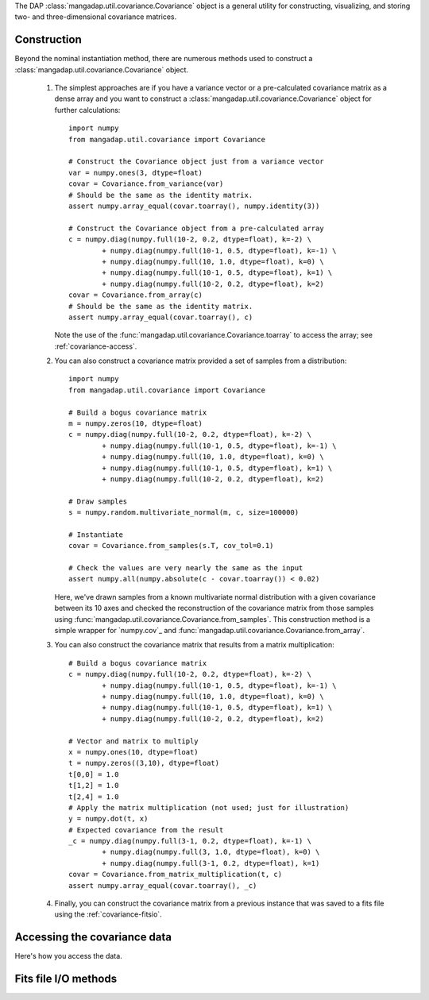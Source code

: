 
The DAP :class:`mangadap.util.covariance.Covariance` object is a
general utility for constructing, visualizing, and storing two- and
three-dimensional covariance matrices.

.. _covariance-construction:

Construction
------------

Beyond the nominal instantiation method, there are numerous methods
used to construct a :class:`mangadap.util.covariance.Covariance`
object.

 #. The simplest approaches are if you have a variance vector or a
    pre-calculated covariance matrix as a dense array and you want to
    construct a :class:`mangadap.util.covariance.Covariance` object
    for further calculations::

        import numpy
        from mangadap.util.covariance import Covariance

        # Construct the Covariance object just from a variance vector
        var = numpy.ones(3, dtype=float)
        covar = Covariance.from_variance(var)
        # Should be the same as the identity matrix.
        assert numpy.array_equal(covar.toarray(), numpy.identity(3))

        # Construct the Covariance object from a pre-calculated array
        c = numpy.diag(numpy.full(10-2, 0.2, dtype=float), k=-2) \
                + numpy.diag(numpy.full(10-1, 0.5, dtype=float), k=-1) \
                + numpy.diag(numpy.full(10, 1.0, dtype=float), k=0) \
                + numpy.diag(numpy.full(10-1, 0.5, dtype=float), k=1) \
                + numpy.diag(numpy.full(10-2, 0.2, dtype=float), k=2)
        covar = Covariance.from_array(c)
        # Should be the same as the identity matrix.
        assert numpy.array_equal(covar.toarray(), c)

    Note the use of the
    :func:`mangadap.util.covariance.Covariance.toarray` to access the
    array; see :ref:`covariance-access`.

 #. You can also construct a covariance matrix provided a set of
    samples from a distribution::

        import numpy
        from mangadap.util.covariance import Covariance

        # Build a bogus covariance matrix
        m = numpy.zeros(10, dtype=float)
        c = numpy.diag(numpy.full(10-2, 0.2, dtype=float), k=-2) \
                + numpy.diag(numpy.full(10-1, 0.5, dtype=float), k=-1) \
                + numpy.diag(numpy.full(10, 1.0, dtype=float), k=0) \
                + numpy.diag(numpy.full(10-1, 0.5, dtype=float), k=1) \
                + numpy.diag(numpy.full(10-2, 0.2, dtype=float), k=2)

        # Draw samples
        s = numpy.random.multivariate_normal(m, c, size=100000)

        # Instantiate
        covar = Covariance.from_samples(s.T, cov_tol=0.1)

        # Check the values are very nearly the same as the input
        assert numpy.all(numpy.absolute(c - covar.toarray()) < 0.02)

    Here, we've drawn samples from a known multivariate normal
    distribution with a given covariance between its 10 axes and
    checked the reconstruction of the covariance matrix from those
    samples using
    :func:`mangadap.util.covariance.Covariance.from_samples`. This
    construction method is a simple wrapper for `numpy.cov`_ and
    :func:`mangadap.util.covariance.Covariance.from_array`.

 #. You can also construct the covariance matrix that results from
    a matrix multiplication::

        # Build a bogus covariance matrix
        c = numpy.diag(numpy.full(10-2, 0.2, dtype=float), k=-2) \
                + numpy.diag(numpy.full(10-1, 0.5, dtype=float), k=-1) \
                + numpy.diag(numpy.full(10, 1.0, dtype=float), k=0) \
                + numpy.diag(numpy.full(10-1, 0.5, dtype=float), k=1) \
                + numpy.diag(numpy.full(10-2, 0.2, dtype=float), k=2)

        # Vector and matrix to multiply
        x = numpy.ones(10, dtype=float)
        t = numpy.zeros((3,10), dtype=float)
        t[0,0] = 1.0
        t[1,2] = 1.0
        t[2,4] = 1.0
        # Apply the matrix multiplication (not used; just for illustration)
        y = numpy.dot(t, x)
        # Expected covariance from the result
        _c = numpy.diag(numpy.full(3-1, 0.2, dtype=float), k=-1) \
                + numpy.diag(numpy.full(3, 1.0, dtype=float), k=0) \
                + numpy.diag(numpy.full(3-1, 0.2, dtype=float), k=1)
        covar = Covariance.from_matrix_multiplication(t, c)
        assert numpy.array_equal(covar.toarray(), _c)

 #. Finally, you can construct the covariance matrix from a previous
    instance that was saved to a fits file using the
    :ref:`covariance-fitsio`.

.. _covariance-access:

Accessing the covariance data
-----------------------------

Here's how you access the data.

.. _covariance-fitsio:

Fits file I/O methods
---------------------
